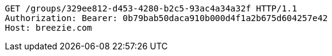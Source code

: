 [source,http,options="nowrap"]
----
GET /groups/329ee812-d453-4280-b2c5-93ac4a34a32f HTTP/1.1
Authorization: Bearer: 0b79bab50daca910b000d4f1a2b675d604257e42
Host: breezie.com

----